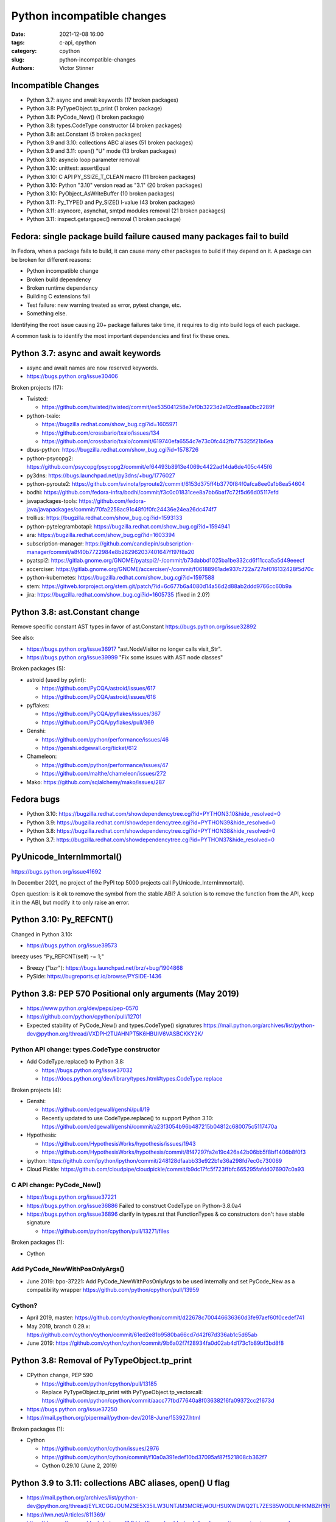 +++++++++++++++++++++++++++
Python incompatible changes
+++++++++++++++++++++++++++

:date: 2021-12-08 16:00
:tags: c-api, cpython
:category: cpython
:slug: python-incompatible-changes
:authors: Victor Stinner

Incompatible Changes
====================

* Python 3.7: async and await keywords (17 broken packages)
* Python 3.8: PyTypeObject.tp_print (1 broken package)
* Python 3.8: PyCode_New() (1 broken package)
* Python 3.8: types.CodeType constructor (4 broken packages)
* Python 3.8: ast.Constant (5 broken packages)
* Python 3.9 and 3.10: collections ABC aliases (51 broken packages)
* Python 3.9 and 3.11: open() "U" mode (13 broken packages)
* Python 3.10: asyncio loop parameter removal
* Python 3.10: unittest: assertEqual
* Python 3.10: C API PY_SSIZE_T_CLEAN macro (11 broken packages)
* Python 3.10: Python "3.10" version read as "3.1" (20 broken packages)
* Python 3.10: PyObject_AsWriteBuffer (10 broken packages)
* Python 3.11: Py_TYPE() and Py_SIZE() l-value (43 broken packages)
* Python 3.11: asyncore, asynchat, smtpd modules removal (21 broken packages)
* Python 3.11: inspect.getargspec() removal (1 broken package)

Fedora: single package build failure caused many packages fail to build
=======================================================================

In Fedora, when a package fails to build, it can cause many other packages
to build if they depend on it. A package can be broken for different reasons:

* Python incompatible change
* Broken build dependency
* Broken runtime dependency
* Building C extensions fail
* Test failure: new warning treated as error, pytest change, etc.
* Something else.

Identifying the root issue causing 20+ package failures take time, it requires
to dig into build logs of each package.

A common task is to identify the most important dependencies and first fix
these ones.


Python 3.7: async and await keywords
====================================

* async and await names are now reserved keywords.
* https://bugs.python.org/issue30406

Broken projects (17):

* Twisted:

  * https://github.com/twisted/twisted/commit/ee535041258e7ef0b3223d2e12cd9aaa0bc2289f

* python-txaio:

  * https://bugzilla.redhat.com/show_bug.cgi?id=1605971
  * https://github.com/crossbario/txaio/issues/134
  * https://github.com/crossbario/txaio/commit/619740efa6554c7e73c0fc442fb775325f21b6ea

* dbus-python: https://bugzilla.redhat.com/show_bug.cgi?id=1578726
* python-psycopg2: https://github.com/psycopg/psycopg2/commit/ef64493b8913e4069c4422ad14da6de405c445f6
* py3dns: https://bugs.launchpad.net/py3dns/+bug/1776027
* python-pyroute2: https://github.com/svinota/pyroute2/commit/6153d375ff4b3770f84f0afca8ee0a1b8ea54604
* bodhi: https://github.com/fedora-infra/bodhi/commit/f3c0c01831cee8a7bb6baf7c72f5d66d05117efd
* javapackages-tools: https://github.com/fedora-java/javapackages/commit/70fa2258ac91c48f0f0fc24436e24ea26dc474f7
* trollius: https://bugzilla.redhat.com/show_bug.cgi?id=1593133
* python-pytelegrambotapi: https://bugzilla.redhat.com/show_bug.cgi?id=1594941
* ara: https://bugzilla.redhat.com/show_bug.cgi?id=1603394
* subscription-manager: https://github.com/candlepin/subscription-manager/commit/a8f40b7722984e8b262962037401647f197f8a20
* pyatspi2: https://gitlab.gnome.org/GNOME/pyatspi2/-/commit/b73dabbd1025ba1be332cd6f11cca5a5d49eeecf
* accerciser: https://gitlab.gnome.org/GNOME/accerciser/-/commit/f06188961ade937c722a727bf016132428f5d70c
* python-kubernetes: https://bugzilla.redhat.com/show_bug.cgi?id=1597588
* stem: https://gitweb.torproject.org/stem.git/patch/?id=6c677b6a4080d14a56d2d88ab2ddd9766cc60b9a
* jira: https://bugzilla.redhat.com/show_bug.cgi?id=1605735
  (fixed in 2.0?)


Python 3.8: ast.Constant change
===============================

Remove specific constant AST types in favor of ast.Constant
https://bugs.python.org/issue32892

See also:

* https://bugs.python.org/issue36917 "ast.NodeVisitor no longer calls visit_Str".
* https://bugs.python.org/issue39999 "Fix some issues with AST node classes"

Broken packages (5):

* astroid (used by pylint):

  * https://github.com/PyCQA/astroid/issues/617
  * https://github.com/PyCQA/astroid/issues/616

* pyflakes:

  * https://github.com/PyCQA/pyflakes/issues/367
  * https://github.com/PyCQA/pyflakes/pull/369

* Genshi:

  * https://github.com/python/performance/issues/46
  * https://genshi.edgewall.org/ticket/612

* Chameleon:

  * https://github.com/python/performance/issues/47
  * https://github.com/malthe/chameleon/issues/272

* Mako: https://github.com/sqlalchemy/mako/issues/287


Fedora bugs
===========

* Python 3.10: https://bugzilla.redhat.com/showdependencytree.cgi?id=PYTHON3.10&hide_resolved=0
* Python 3.9: https://bugzilla.redhat.com/showdependencytree.cgi?id=PYTHON39&hide_resolved=0
* Python 3.8: https://bugzilla.redhat.com/showdependencytree.cgi?id=PYTHON38&hide_resolved=0
* Python 3.7: https://bugzilla.redhat.com/showdependencytree.cgi?id=PYTHON37&hide_resolved=0


PyUnicode_InternImmortal()
==========================

https://bugs.python.org/issue41692

In December 2021, no project of the PyPI top 5000 projects call
PyUnicode_InternImmortal().

Open question: is it ok to remove the symbol from the stable ABI? A solution is
to remove the function from the API, keep it in the ABI, but modify it to only
raise an error.


Python 3.10: Py_REFCNT()
========================

Changed in Python 3.10:

* https://bugs.python.org/issue39573

breezy uses "Py_REFCNT(self) -= 1;"

* Breezy ("bzr"): https://bugs.launchpad.net/brz/+bug/1904868
* PySide: https://bugreports.qt.io/browse/PYSIDE-1436


Python 3.8: PEP 570 Positional only arguments (May 2019)
========================================================

* https://www.python.org/dev/peps/pep-0570
* https://github.com/python/cpython/pull/12701
* Expected stability of PyCode_New() and types.CodeType() signatures
  https://mail.python.org/archives/list/python-dev@python.org/thread/VXDPH2TUAHNPT5K6HBUIV6VASBCKKY2K/

Python API change: types.CodeType constructor
---------------------------------------------

* Add CodeType.replace() to Python 3.8:

  * https://bugs.python.org/issue37032
  * https://docs.python.org/dev/library/types.html#types.CodeType.replace

Broken projects (4):

* Genshi:

  * https://github.com/edgewall/genshi/pull/19
  * Recently updated to use CodeType.replace() to support Python 3.10:
    https://github.com/edgewall/genshi/commit/a23f3054b96b487215b04812c680075c5117470a

* Hypothesis:

  * https://github.com/HypothesisWorks/hypothesis/issues/1943
  * https://github.com/HypothesisWorks/hypothesis/commit/8f47297fa2e19c426a42b06bb5f8bf1406b8f0f3

* ipython:
  https://github.com/ipython/ipython/commit/248128dfaabb33e922b1e36a298fd7ec0c730069

* Cloud Pickle:
  https://github.com/cloudpipe/cloudpickle/commit/b9dc17fc5f723ffbfc665295fafdd076907c0a93

C API change: PyCode_New()
--------------------------

* https://bugs.python.org/issue37221
* https://bugs.python.org/issue36886
  Failed to construct CodeType on Python-3.8.0a4
* https://bugs.python.org/issue36896
  clarify in types.rst that FunctionTypes & co  constructors don't have stable signature

  * https://github.com/python/cpython/pull/13271/files

Broken packages (1):

* Cython

Add PyCode_NewWithPosOnlyArgs()
-------------------------------

* June 2019: bpo-37221: Add PyCode_NewWithPosOnlyArgs to be used internally and set PyCode_New as a compatibility wrapper
  https://github.com/python/cpython/pull/13959

Cython?
-------

* April 2019, master: https://github.com/cython/cython/commit/d22678c700446636360d3fe97aef60f0cedef741
* May 2019, branch 0.29.x: https://github.com/cython/cython/commit/61ed2e81b9580ba66cd7d42f67d336ab1c5d65ab
* June 2019: https://github.com/cython/cython/commit/9b6a02f7f28934fa0d02ab4d173c1b89bf3bd8f8


Python 3.8: Removal of PyTypeObject.tp_print
============================================

* CPython change, PEP 590

  * https://github.com/python/cpython/pull/13185
  * Replace PyTypeObject.tp_print with PyTypeObject.tp_vectorcall:
    https://github.com/python/cpython/commit/aacc77fbd77640a8f03638216fa09372cc21673d

* https://bugs.python.org/issue37250
* https://mail.python.org/pipermail/python-dev/2018-June/153927.html

Broken packages (1):

* Cython

  * https://github.com/cython/cython/issues/2976
  * https://github.com/cython/cython/commit/f10a0a391edef10bd37095af87f521808cb362f7
  * Cython 0.29.10 (June 2, 2019)


Python 3.9 to 3.11: collections ABC aliases, open() U flag
==========================================================

* https://mail.python.org/archives/list/python-dev@python.org/thread/EYLXCGGJOUMZSE5X35ILW3UNTJM3MCRE/#OUHSUXWDWQ2TL7ZESB5WODLNHKMBZHYH
* https://lwn.net/Articles/811369/
* https://docs.python.org/dev/whatsnew/3.9.html#you-should-check-for-deprecationwarning-in-your-code

Python 3.9 and 3.11: open() "U" flag
------------------------------------

* https://bugs.python.org/issue37330
* Remove: https://github.com/python/cpython/commit/e471e72977c83664f13d041c78549140c86c92de
* Revert: https://github.com/python/cpython/commit/942f7a2dea2e95a0fa848329565c0d0288d92e47
* Remove again: https://github.com/python/cpython/commit/19ba2122ac7313ac29207360cfa864a275b9489e
* 2020-03-04: bpo-39674: Revert "bpo-37330: open() no longer accept 'U' in file mode (GH-16959)" (GH-18767)
  https://github.com/python/cpython/commit/942f7a2dea2e95a0fa848329565c0d0288d92e47
* 2021-09-02: bpo-37330: open() no longer accept 'U' in file mode (GH-28118)
  https://github.com/python/cpython/commit/19ba2122ac7313ac29207360cfa864a275b9489e

Broken packages (13):

* docutils:

  * https://sourceforge.net/p/docutils/bugs/363/
  * https://sourceforge.net/p/docutils/bugs/364/
  * At 2019-07-22,  Günter Milde wrote: "Docutils 0.15 is released" (with the
    fix). The latest docutils version is 0.17.1.

* waf (used by Samba build):

  * https://bugzilla.samba.org/show_bug.cgi?id=14266
  * https://github.com/samba-team/samba/blob/1209c89dcf6371bbfa4f3929a47a573ef2916c1a/buildtools/wafsamba/samba_utils.py#L692

* aubio
* openvswitch
* python-SALib
* python-altgraph
* python-apsw
* python-magic-wormhole-mailbox-server
* python-munch
* python-parameterized
* python-pylibmc
* python-sphinx-testing
* veusz

Keeping "U" mode in Python 3.9 is also a formal request from Andrew Bartlett of the Samba project: https://bugs.python.org/issue37330#msg362362

Python 3.9 and 3.10: collections ABC aliases
--------------------------------------------

* Emit warning

  * https://bugs.python.org/issue25988
  * https://github.com/python/cpython/commit/c66f9f8d3909f588c251957d499599a1680e2320

* Remove (Python 3.9): bpo-25988: Do not expose abstract collection classes in the collections module. (GH-10596)
  https://github.com/python/cpython/commit/ef092fe9905f61ca27889092ca1248a11aa74498
* Revert (Python 3.9): bpo-39674: Revert "bpo-25988: Do not expose abstract collection classes in the collections module. (GH-10596)" (GH-18545)
  https://github.com/python/cpython/commit/af5ee3ff610377ef446c2d88bbfcbb3dffaaf0c9
* Remove again (Python 3.10): bpo-37324: Remove ABC aliases from collections (GH-23754)
  https://github.com/python/cpython/commit/c47c78b878ff617164b2b94ff711a6103e781753
* collections: remove deprecated aliases to ABC classes:
  https://bugs.python.org/issue37324
* Keep deprecated features in Python 3.9 to ease migration from Python 2.7, but remove in Python 3.10
  https://bugs.python.org/issue39674

Broken packages (51):

* html5lib which didn't get a release for 1 year 1/2

  * https://github.com/html5lib/html5lib-python/issues/419
  * https://github.com/html5lib/html5lib-python/commit/4f9235752cea29c5a31721440578b430823a1e69
  * pip vendors html5lib:
  * https://github.com/pypa/pip/commit/ef7ca1472c1fdd085cffb8183b7ce8abbe9e2800

* May 2018, pytest: https://github.com/pytest-dev/pytest/commit/7985eff5b4b824576c0a1a98ddf31cbce14498ef
* nose: see Fedora fix
* python-minibelt: https://bugzilla.redhat.com/show_bug.cgi?id=1926215
* python-oslo-utils: https://review.opendev.org/c/openstack/oslo.utils/+/773351
* python-svg-path: https://bugzilla.redhat.com/show_bug.cgi?id=1926233
  4.1 (2021-02-16): Use collections.abc for ABC import to add Python 3.9 compatibility.
* mkdocs: https://github.com/mkdocs/mkdocs/commit/72f506dcce8db268ae4b3798cd30c8afd378d076
* autoarchive: https://bugzilla.redhat.com/show_bug.cgi?id=1926069
* pygal: https://github.com/Kozea/pygal/commit/7796f14c80fe82b9435cdc33b7d2939c8331d649
* tabulate: https://github.com/astanin/python-tabulate/commit/24625986d76b50abea7cdce45f62861e72cff2b6

  * tabulate broken multiple packages. Examples:
  * home-assistant-cli
  * litecli
  * mycli
  * packit
  * transtats-cli

* fn.py: https://github.com/kachayev/fn.py/pull/87
* leather: https://github.com/wireservice/leather/commit/4ec3b6d78ba79dad221fa3616d528fe2bf348f45
* mtg: https://github.com/chigby/mtg/pull/29/files
* buildstream: https://bugzilla.redhat.com/show_bug.cgi?id=1926194
* fail2ban: https://bugzilla.redhat.com/show_bug.cgi?id=1926201
* openvswitch: https://bugzilla.redhat.com/show_bug.cgi?id=1926202
* agate: https://github.com/wireservice/agate/commit/6152feae83d48ab36e62d4ee5a434bb1ae1bdff5

  * It broke python-agate-excel, python-agate-dbf, python-agate-sql, python-csvkit

* python-docx: https://bugzilla.redhat.com/show_bug.cgi?id=1926209
* orderedmultidict: https://bugzilla.redhat.com/show_bug.cgi?id=1926211
* python-grako: https://bugzilla.redhat.com/show_bug.cgi?id=1926212
* ipywidgets: https://github.com/jupyter-widgets/ipywidgets/commit/f9a13dbb3b8f1ffefef483bdb4c14f04f7743ff1
* python-minibelt: https://bugzilla.redhat.com/show_bug.cgi?id=1926215
* python-rnc2rng: https://bugzilla.redhat.com/show_bug.cgi?id=1926225
* python-rply: https://bugzilla.redhat.com/show_bug.cgi?id=1926231
  * Broke python-citeproc-py
* rebase-helper: https://github.com/rebase-helper/rebase-helper/commit/e7784929f8bbb95bd5b0be528988b48161dee5e8
* python-vdf: https://bugzilla.redhat.com/show_bug.cgi?id=1926335
  * vdf aslo broke python-steam
* python-troveclient: https://review.opendev.org/c/openstack/python-troveclient/+/775121
* python-stompest: https://bugzilla.redhat.com/show_bug.cgi?id=1926350
* python-sphinxcontrib-openapi: https://bugzilla.redhat.com/show_bug.cgi?id=1926352
* python-shadowsocks: https://bugzilla.redhat.com/show_bug.cgi?id=1926354
* cypy: https://github.com/cyrus-/cypy/commit/b0101172ecc565dbcaf8579684ad3536af260bf6
* python-schedule: https://bugzilla.redhat.com/show_bug.cgi?id=1926357 RETIRED PACKAGE
* python-requests-toolbelt: https://bugzilla.redhat.com/show_bug.cgi?id=1926358
* python-pysb: https://bugzilla.redhat.com/show_bug.cgi?id=1926359
* oslo.context:

  * https://review.opendev.org/c/openstack/oslo.context/+/773116
  * https://review.opendev.org/c/openstack/oslo.context/+/773362

* openstacksdk: https://review.opendev.org/c/openstack/openstacksdk/+/749973
* python-odml: https://bugzilla.redhat.com/show_bug.cgi?id=1926362
* nose2: https://bugzilla.redhat.com/show_bug.cgi?id=1926363
* sushy: https://review.opendev.org/c/openstack/sushy/+/774598
* python-pypet: https://bugzilla.redhat.com/show_bug.cgi?id=1926610
* music21: https://github.com/cuthbertLab/music21/commit/218217d5306737d71789fc7031ac5ae9056ace7b
* yaql: https://github.com/openstack/yaql/commit/c3bda9eeb1d802cd95b3120925d3786a4f060025

  * Broke package: python-murano-pkg-check

* python-losant-rest: https://bugzilla.redhat.com/show_bug.cgi?id=1926613
* python-lazyarray: https://bugzilla.redhat.com/show_bug.cgi?id=1926614
* python-IPy: https://bugzilla.redhat.com/show_bug.cgi?id=1926615
* python-compreffor: https://bugzilla.redhat.com/show_bug.cgi?id=1926616
* qtsass: https://github.com/spyder-ide/qtsass/commit/06f15194239ba430d5a9a144c1cc7c6b03e585a3
* mayavi: https://github.com/enthought/mayavi/commit/0823fd8fdb15a728be1bba44980fb4d1a3efb90f
* python-pyphi: https://bugzilla.redhat.com/show_bug.cgi?id=1962452
* python-slip: https://github.com/nphilipp/python-slip/commit/9b939c0b534c1b7958fa0a3c7aedf30bca910431
* git-cinnabar: https://bugzilla.redhat.com/show_bug.cgi?id=1978342

Python 3.10: asyncio loop parameter removal
===========================================

* https://docs.python.org/dev/whatsnew/3.10.html#changes-in-the-python-api
* https://bugs.python.org/issue42392

Porting to Python 3.x documentations
====================================

* https://docs.python.org/dev/whatsnew/3.11.html#porting-to-python-3-11 and https://docs.python.org/dev/whatsnew/3.11.html#id2
* https://docs.python.org/dev/whatsnew/3.10.html#porting-to-python-3-10 and https://docs.python.org/dev/whatsnew/3.10.html#id2
* https://docs.python.org/dev/whatsnew/3.9.html#porting-to-python-3-9
* https://docs.python.org/dev/whatsnew/3.8.html#porting-to-python-3-8
* https://docs.python.org/dev/whatsnew/3.7.html#porting-to-python-3-7
* https://docs.python.org/dev/whatsnew/3.6.html#porting-to-python-3-6
* https://docs.python.org/dev/whatsnew/3.5.html#porting-to-python-3-5
* https://docs.python.org/dev/whatsnew/3.4.html#porting-to-python-3-4
* https://docs.python.org/dev/whatsnew/3.3.html#porting-to-python-3-3
* https://docs.python.org/dev/whatsnew/3.2.html#porting-to-python-3-2
* https://docs.python.org/dev/whatsnew/3.1.html#porting-to-python-3-1
* https://docs.python.org/dev/whatsnew/3.0.html#porting-to-python-3-0

See also "Deprecated" and "Removed" sections of these documents.

classmethod
===========

Irit: There was a change to classmethod in 3.9 which caused quite a lot of
headache for my team at work. It seems like it was not considered to be an API
change when it was made, the notes were "make it work" but the impact was
actually "change how it works", and we had a very widely used utility that
broke when it changed.

See: https://bugs.python.org/issue42832

(we noticed it too late to ask for it to be reverted)


Large code base
===============

A problem is that some companies have a large code bases and don't have the
resources to upgrade to every Python version, so they don't get
DeprecationWarning, but skip Python versions and get immediately errors about
*removed* features a pratical problem is to get a supported Python package on
the Linux distribution. well, Fedora provides many Python versions, but it's
not the case of other Linux distributions.

PEP 606 "Python Compatibility Version"
======================================

https://www.python.org/dev/peps/pep-0606/

PEP 608 "Coordinated Python release"
====================================

https://www.python.org/dev/peps/pep-0608/

False alarm: XML
================

ElementTree not preserving attribute order
------------------------------------------

Python 3.8.

The writexml(), toxml() and toprettyxml() methods of xml.dom.minidom, and the
write() method of xml.etree, now preserve the attribute order specified by the
user. (Contributed by Diego Rojas and Raymond Hettinger in bpo-34160.)

* https://bugs.python.org/issue34160
* xml.etree: https://github.com/python/cpython/commit/e3685fd5fdd8808acda81bfc12fb9702d4b59a60
* html: https://github.com/python/cpython/commit/3b05ad7be09af1d4510eb698b0a70d36387f296e
* minidom: https://github.com/python/cpython/commit/5598cc90c745dab827e55fadded42dbe85e31d33
* Recipe to get Python 3.7 behavior
* https://github.com/python/cpython/commit/a3697db0102b9b6747fe36009e42f9b08f0c1ea8
* https://mail.python.org/pipermail/python-dev/2019-March/156709.html

Broken projects:

* docutils: https://sourceforge.net/p/docutils/bugs/359/
* python-glyphsLib: https://bugzilla.redhat.com/show_bug.cgi?id=1705391
* pcs: https://bugzilla.redhat.com/show_bug.cgi?id=1705475

SyntaxWarning on "\"
====================

Python 3.7: Unknown escapes consisting of '\' and an ASCII letter in
replacement templates for re.sub() were deprecated in Python 3.5, and will now
cause an error.

* libsbml: https://sourceforge.net/p/sbml/libsbml/461/
  "re.error: bad escape \s at position 0"


Python 3.7: PEP 479 StopIteration
=================================

* https://docs.python.org/3.7/whatsnew/3.7.html#changes-in-python-behavior
* https://www.python.org/dev/peps/pep-0479/
* python-netaddr

  * Fixed In Version: python-netaddr-0.7.19-10.fc29
  * https://bugzilla.redhat.com/show_bug.cgi?id=1592941
  * https://bugzilla.redhat.com/show_bug.cgi?id=1583818

* python-paste

  * https://bugzilla.redhat.com/show_bug.cgi?id=1583818
  * https://github.com/cdent/paste/commit/777b6cd5b6b2159d32461846f53617fc7cb962be

* more-itertools:
  https://github.com/erikrose/more-itertools/commit/e38574428c952b143fc4e0e42cb99b242c7b7977
* astroid:

  * https://github.com/PyCQA/astroid/commit/be874a94b81f2b9404722937f1ea0e105c3c034a
  * https://github.com/PyCQA/astroid/commit/a4996b4ce7d2a1b651ae984ee3448b8913577c5f
  * https://github.com/PyCQA/astroid/issues/539
  * https://github.com/PyCQA/astroid/issues/540

* waf:

  * wxPython: "Updated the waf tool used by the build to version 2.0.7. This fixes problems with building for Python 3.7."
  * https://bugzilla.redhat.com/show_bug.cgi?id=1593143

* python-peewee: https://bugzilla.redhat.com/show_bug.cgi?id=1595331
* meson: https://github.com/mesonbuild/meson/commit/a87496addd9160300837aa50193f4798c6f1d251
* sphinx (napoleon ext): https://github.com/sphinx-doc/sphinx/commit/b553c23ab1cadfe75db6637ca95daa11abc87049

argparse
========

* https://bugzilla.redhat.com/show_bug.cgi?id=1578825
* https://github.com/neithere/argh/issues/128
* https://github.com/python/cpython/pull/7089
* https://bugs.python.org/issue29298
* https://bugs.python.org/issue26510

AST docstring revert
====================

* https://bugs.python.org/issue32911
* python-mccabe: https://bugzilla.redhat.com/show_bug.cgi?id=1583745

Python 3.10: unittest: assertEqual
==================================

TestCase method aliases

* ``assertAlmostEquals()``
* ``assertEquals()``
* ``assertNotAlmostEquals()``
* ``assertNotEquals()``
* ``assertNotRegexpMatches()`` (deprecated in Python 3.5).
* ``assertRaisesRegexp()`` (deprecated in Python 3.2)
* ``assertRegexpMatches()``
* ``assert_()``
* ``failIf()``
* ``failIfAlmostEqual()`` (deprecated in Python 3.1)
* ``failIfEqual()``
* ``failUnless()``
* ``failUnlessAlmostEqual()``
* ``failUnlessEqual()``
* ``failUnlessRaises()``

Python 3.10: C API PY_SSIZE_T_CLEAN macro
=========================================

Change:

* Deprecate: https://bugs.python.org/issue36381
* Remove: https://bugs.python.org/issue40943
* https://docs.python.org/3.10/c-api/arg.html#arg-parsing
* PEP 353 -- Using ssize_t as the index type
  https://www.python.org/dev/peps/pep-0353
* SystemError exception raised at runtime

Broken packages (11):

* python-ephem: https://bugzilla.redhat.com/show_bug.cgi?id=1891793
* libxml2:

  * https://gitlab.gnome.org/GNOME/libxml2/-/issues/203
  * https://gitlab.gnome.org/GNOME/libxml2/-/merge_requests/87 (my proposed fix)
  * https://gitlab.gnome.org/GNOME/libxml2/-/commit/f42a0524c693a6d52e95a37c9cf04df1be48262c
  * https://gitlab.gnome.org/GNOME/libxml2/-/commit/ac5e99911a45ad6f57a6aa7b33fd2de9da72aa72

* python-setproctitle: https://bugzilla.redhat.com/show_bug.cgi?id=1919789
* audit: https://github.com/linux-audit/audit-userspace/commit/005fcc16282bba2689af7b56c9935579a32bce75
* python-crypto: https://bugzilla.redhat.com/show_bug.cgi?id=1897544
  Should be fixed in python-crypto-2.6.1-33.fc34
* python-lzo: https://bugzilla.redhat.com/show_bug.cgi?id=1897607
* nordugrid-arc: https://source.coderefinery.org/nordugrid/arc/-/commit/307e06d5827d974321b824d3359b6c42d4371ad8
* py-radix:

  * https://bugzilla.redhat.com/show_bug.cgi?id=1899466
  * https://github.com/mjschultz/py-radix/issues/54
  * https://src.fedoraproject.org/rpms/py-radix/pull-request/1#request_diff
  * https://src.fedoraproject.org/rpms/py-radix/pull-request/2#request_diff

* python-scss: https://bugzilla.redhat.com/show_bug.cgi?id=1899555
* python-zstd: https://github.com/sergey-dryabzhinsky/python-zstd/commit/428a31edcde94d2908aa8ca3439ca01a797de3a4
* python-kerberos:

  * https://github.com/apple/ccs-pykerberos/issues/88
  * https://src.fedoraproject.org/rpms/python-kerberos/pull-request/1#request_diff

Python 3.10 version read as "3.1"
=================================

Broken packages (20):

* RPM macro

  * ubertooth fails to build with Python 3.10: 'py?.?' glob should be replaced with macro %{python3_version} (edit)
    https://bugzilla.redhat.com/show_bug.cgi?id=1914899
  * paternoster fails to build with Python 3.10: 'py?.?' glob should be replaced with macro %{python3_version}
    https://bugzilla.redhat.com/show_bug.cgi?id=1948519
  * javapackages-tools fails to build with Python 3.10: uses a python?.? glob in %files (edit)
    https://bugzilla.redhat.com/show_bug.cgi?id=1897070
  * python-bashate fails to build with Python 3.10: 'py?.?' glob should be replaced with macro %{python3_version}
    https://bugzilla.redhat.com/show_bug.cgi?id=1900508

* abseil-py: https://github.com/abseil/abseil-py/commit/d61b0b6bda1902f645e5bbbc3f138c142767befa
* gnumeric: https://bugzilla.redhat.com/show_bug.cgi?id=1951997
* python-niapy: https://bugzilla.redhat.com/show_bug.cgi?id=1953902
* sugar-datastore: https://bugzilla.redhat.com/show_bug.cgi?id=1900789
* automake:

  * https://lists.gnu.org/archive/html/bug-automake/2020-10/msg00022.html
  * https://bugzilla.redhat.com/show_bug.cgi?id=1889732
  * Broken by automake:

    * libreport: https://bugzilla.redhat.com/show_bug.cgi?id=1893652
    * abrt: https://bugzilla.redhat.com/show_bug.cgi?id=1897489
    * satyr: https://github.com/abrt/satyr/pull/320/commits/c0c38e7f462ce610c3759aa14992ca9ce37cb7df

* COPASI: https://bugzilla.redhat.com/show_bug.cgi?id=1896407
* libvirt-python: https://gitlab.com/libvirt/libvirt-python/-/commit/417b39049ef01a39fd7789f6f1eb861d6893075f
* python-dmidecode: https://bugzilla.redhat.com/show_bug.cgi?id=1898981
* python-caja: https://bugzilla.redhat.com/show_bug.cgi?id=1899132
* grammalecte: https://bugzilla.redhat.com/show_bug.cgi?id=1900632
* libCombine: https://bugzilla.redhat.com/show_bug.cgi?id=1900644
* libnuml: https://bugzilla.redhat.com/show_bug.cgi?id=1900660
* python-productivity: https://github.com/numat/productivity/commit/a8c14fb3d273d1c780c413b6b3daf30bee228d80
* shortuuid: https://github.com/skorokithakis/shortuuid/commit/b1b94b8f5e7422d6fc9e15098ab06bdc135560ac
* abseil-py: https://github.com/abseil/abseil-py/commit/d61b0b6bda1902f645e5bbbc3f138c142767befa
* opentrep: https://github.com/trep/opentrep/commit/33405330f2a7bd3325d6774998311ec996c61114
* sugar-datastore: https://bugzilla.redhat.com/show_bug.cgi?id=1900789
* dnfdaemon: https://github.com/manatools/dnfdaemon/commit/13f5059639263a39d6a33419ac78f7b64ab27893
* libsbml: https://src.fedoraproject.org/rpms/libsbml/c/9769386c2d8bb9b0c177439401bbc227002a7674?branch=c3a30fb4de321f8c37be41332090e9426b001e97
* libsedml: https://bugzilla.redhat.com/show_bug.cgi?id=1897111

Misc
====

Python 3.7:

* pathlib2 used test.support.android_not_root()
  https://github.com/jazzband/pathlib2/issues/39
* gdb: _PyImport_FixupBuiltin()

  * https://sourceware.org/bugzilla/show_bug.cgi?id=23252
  * https://sourceware.org/legacy-ml/gdb-patches/2018-05/msg00863.html
  * https://sourceware.org/legacy-ml/gdb/2018-05/msg00027.html

* testtools: str(Exception)

  * https://github.com/testing-cabal/testtools/issues/270
  * https://github.com/testing-cabal/testtools/commit/f865cfefae73e540aedb16ebb19f813cc648f2b6

* sure: replace re._pattern_type with re.Pattern

  * https://github.com/gabrielfalcao/sure/commit/01d61727ee94b743fb18d0fdfa19246f8abb5b18

* dnf: os.errno has been removed
  https://github.com/rpm-software-management/dnf/commit/199fc9cb11ff004fc752b58b7177aaf8d7fcedfd

* scipy: tstate->exc_value
  "Update to 1.1.0 solves this."

* fontforge: real regression.
  https://bugzilla.redhat.com/show_bug.cgi?id=1595421

* kdevelop-python: use the removed parser C API:
  https://bugzilla.redhat.com/show_bug.cgi?id=1898116

Python 3.10: PyObject_AsWriteBuffer
===================================

Avoid using PyObject_AsCharBuffer(), PyObject_AsReadBuffer() and PyObject_AsWriteBuffer():

* https://bugs.python.org/issue41103
* https://docs.python.org/3.10/whatsnew/3.10.html#id4

Broken packages (10):

* pycairo: https://bugzilla.redhat.com/show_bug.cgi?id=1889722
* msgpack (used by borgbackup):

  * https://bugzilla.redhat.com/show_bug.cgi?id=1927146
  * https://github.com/borgbackup/borg/issues/5683
  * https://github.com/borgbackup/borg/pull/5684
  * https://github.com/borgbackup/borg/commit/44ba5ddd87078b14d55da9b7da0ebb6f9fd3a1f1

* python-mapnik: https://bugzilla.redhat.com/show_bug.cgi?id=1900688
* wsaccel: https://github.com/methane/wsaccel/commit/b171314d883df04bf5449085e017e44dee21231f
* python-djvulibre: https://github.com/jwilk/python-djvulibre/commit/3a61d30c38b0abec4e4ef22f1c63b1003ba2d35f
* python-apsw: https://bugzilla.redhat.com/show_bug.cgi?id=1897500
* pygame: https://bugzilla.redhat.com/show_bug.cgi?id=1897263
* coccinelle:

  * https://bugzilla.redhat.com/show_bug.cgi?id=1896393
  * https://systeme.lip6.fr/pipermail/cocci/2020-November/008399.html

* pycairo: https://bugzilla.redhat.com/show_bug.cgi?id=
* libsolv:

  * https://github.com/openSUSE/libsolv/commit/170f8550
  * https://github.com/openSUSE/libsolv/commit/e258226c


Python 3.11: Py_TYPE() and Py_SIZE() l-value (PEP 674)
======================================================

Changed in Python 3.11:

* https://bugs.python.org/issue39573#msg379675
* https://bugs.python.org/issue45476#msg407410
* https://github.com/python/steering-council/issues/79

Article about these changes: https://vstinner.github.io/c-api-abstract-pyobject.html

Broken packages (43):

* Cython: https://github.com/cython/cython/commit/d8e93b332fe7d15459433ea74cd29178c03186bd
* immutables: https://github.com/MagicStack/immutables/pull/52
* numpy:

  * https://github.com/numpy/numpy/commit/a96b18e3d4d11be31a321999cda4b795ea9eccaa
  * https://github.com/numpy/numpy/commit/f1671076c80bd972421751f2d48186ee9ac808aa

* pycurl: https://github.com/pycurl/pycurl/commit/e633f9a1ac4df5e249e78c218d5fbbd848219042
* bitarray: https://github.com/ilanschnell/bitarray/pull/109
* mercurial: https://bz.mercurial-scm.org/show_bug.cgi?id=6451
* boost: https://github.com/boostorg/python/commit/500194edb7833d0627ce7a2595fec49d0aae2484
* pyside2: https://bugreports.qt.io/browse/PYSIDE-1436
* breezy: https://bugs.launchpad.net/brz/+bug/1904868
* duplicity: https://git.launchpad.net/duplicity/commit/duplicity/_librsyncmodule.c?id=bbaae91b5ac6ef7e295968e508522884609fbf84
* gobject-introspection: https://gitlab.gnome.org/GNOME/gobject-introspection/-/merge_requests/243
* pybluez: https://github.com/pybluez/pybluez/pull/410
* PyPAM
* pylibacl
* rdiff-backup
* Naked-0.1.31
* Shapely-1.8.0
* dedupe-hcluster-0.3.8
* fastdtw-0.3.4
* fuzzyset-0.0.19
* gluonnlp-0.10.0
* hdbscan-0.8.27
* jenkspy-0.2.0
* lightfm-1.16
* neobolt-1.7.17
* orderedset-2.0.3
* ptvsd-4.3.2
* py_spy-0.3.11
* pyemd-0.5.1
* pyhacrf-datamade-0.2.5
* pyjq-2.5.2
* pypcap-1.2.3
* python-crfsuite-0.9.7
* reedsolo-1.5.4
* tables-3.6.1
* thriftpy-0.3.9
* thriftrw-1.8.1
* tinycss-0.4
* triangle-20200424
* datatable-1.0.0.tar.gz
* mypy-0.910
* pysha3-1.0.2
* recordclass-0.16.3


Python 3.11: PEP 670: convert macros to functions
=================================================

Removing the return value of macros is an incompatible API change made on
purpose: see the Remove the return value section.

Some function arguments are still cast to PyObject* to prevent emitting new
compiler warnings.

Macros which can be used as l-value in an assignment are not modified by this
PEP to avoid incompatible changes.


Python 3.11: PEP 674
====================

On the PyPI top 5000 projects, only 14 projects (0.3%) are affected by 4 macro
changes. Moreover, 24 projects just have to regenerate their Cython code to use
Py_SET_TYPE().

In practice, the majority of affected projects only have to make two changes:

* Replace ``Py_TYPE(obj) = new_type;`` with ``Py_SET_TYPE(obj, new_type);``.
* Replace ``Py_SIZE(obj) = new_size;`` with ``Py_SET_SIZE(obj, new_size);``.

See also ``PyDescr_NAME()`` and ``PyDescr_TYPE()``.


Python 3.11: asyncore, asynchat, smtpd
======================================

Links:

* https://bugs.python.org/issue28533
* https://mail.python.org/archives/list/python-dev@python.org/thread/LZOOLX5EKOITW55TW7JQYKLXJUPCAJB4/
* https://github.com/python/steering-council/issues/86

Changes:

* Deprecate in 3.6 doc: https://github.com/python/cpython/commit/9bf2cbc4c498812e14f20d86acb61c53928a5a57
* ... reverted: https://hg.python.org/cpython/rev/6eb3312a9a16
* Remove asyncore from test_pyclbr: https://github.com/python/cpython/commit/138e7bbb0a5ed44bdd54605e8c58c8f3d3865321
* Remove 3 modules: https://github.com/python/cpython/commit/9bf2cbc4c498812e14f20d86acb61c53928a5a57
* Revert 3 modules: https://github.com/python/cpython/commit/cf7eaa4617295747ee5646c4e2b7e7a16d7c64ab

According to a code search in the PyPI top 5000 projects: the source code of 21
projects contains "import asyncore", "import asynchat" or "import smtpd".

Broken packages (21):

* ansible-5.0.0
* cassandra-driver-3.25.0
* django-extensions-3.1.5
* eth_abi-2.1.1
* eth-account-0.5.6
* eth-hash-0.3.2
* eth-utils-2.0.0
* gevent-21.8.0
* h5py-3.6.0
* hexbytes-0.2.2
* jedi-0.18.1
* M2Crypto-0.38.0
* mercurial-6.0
* mypy-0.910
* plac-1.3.3
* pyftpdlib-1.5.6
* pyinotify-0.9.6
* pysnmp-4.4.12
* pytest-localserver-0.5.1
* pytype-2021.11.29
* tlslite-0.4.9

I ignored false positives like "from eventlet(...) import asyncore".


Python 3.11: Remove inspect.getargspec()
========================================

* inspect.signature() added to Python 3.3
* inspect.getfullargspec() is still there
* Remove inspect.getargspec() and inspect.formatargspec()

Part 1:

* https://bugs.python.org/issue20438
* Deprecate: https://hg.python.org/cpython/rev/3a5fec5e025d
* Remove deprecation: https://github.com/python/cpython/commit/0899b9809547ec2894dcf88cf4bba732c5d47d0d

Part 2:

* https://bugs.python.org/issue25486
* Remove: https://hg.python.org/cpython/rev/a565aad5d6e1
* Add again: https://hg.python.org/cpython/rev/32c8bdcd66cc

Part 3:

* https://bugs.python.org/issue45320
* Remove: https://github.com/python/cpython/commit/d89fb9a5a610a257014d112bdceef73d7df14082

Broken project (1):

* sqlalchemy:

  * https://src.fedoraproject.org/rpms/python-sqlalchemy/pull-request/2#request_diff
  * https://bugzilla.redhat.com/show_bug.cgi?id=1591353

